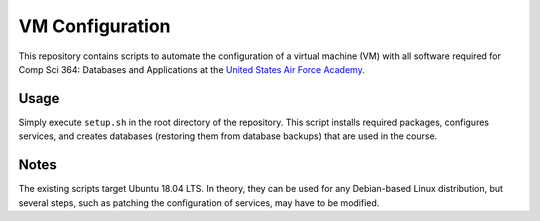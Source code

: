 ================
VM Configuration
================

This repository contains scripts to automate the configuration of a virtual
machine (VM) with all software required for Comp Sci 364: Databases and
Applications at the `United States Air Force Academy`_.

.. _United States Air Force Academy: https://www.usafa.edu/

Usage
=====

Simply execute ``setup.sh`` in the root directory of the repository. This
script installs required packages, configures services, and creates databases
(restoring them from database backups) that are used in the course.

Notes
=====

The existing scripts target Ubuntu 18.04 LTS. In theory, they can be used for
any Debian-based Linux distribution, but several steps, such as patching the
configuration of services, may have to be modified.
